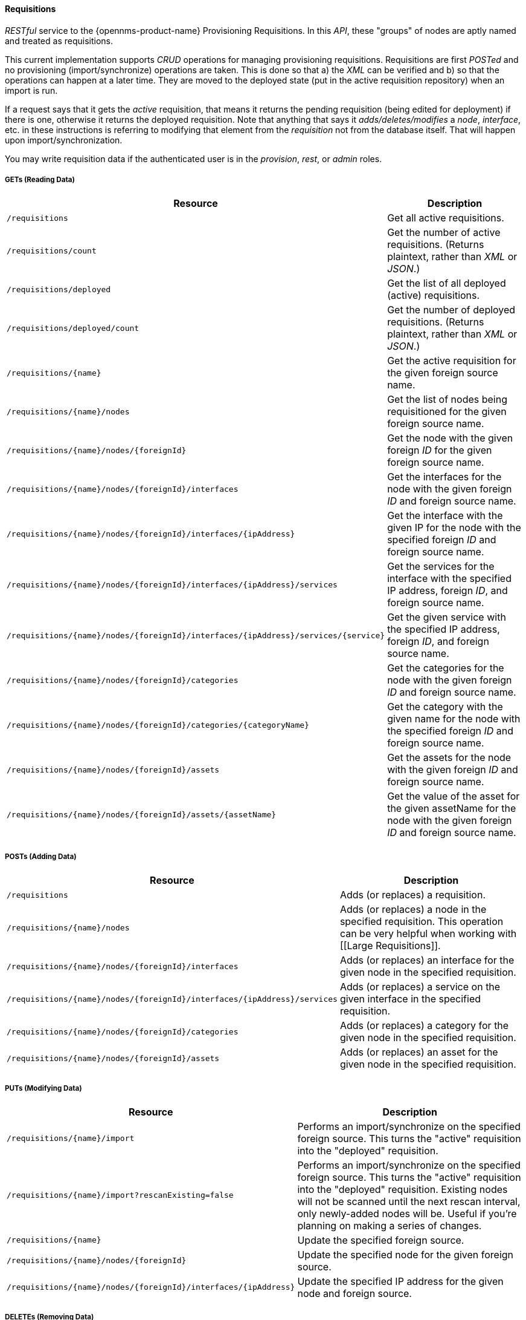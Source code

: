 
==== Requisitions

_RESTful_ service to the {opennms-product-name} Provisioning Requisitions.
In this _API_, these "groups" of nodes are aptly named and treated as requisitions.

This current implementation supports _CRUD_ operations for managing provisioning requisitions.
Requisitions are first _POSTed_ and no provisioning (import/synchronize) operations are taken.
This is done so that a) the _XML_ can be verified and b) so that the operations can happen at a later time.
They are moved to the deployed state (put in the active requisition repository) when an import is run.

If a request says that it gets the _active_ requisition, that means it returns the pending requisition (being edited for deployment) if there is one, otherwise it returns the deployed requisition.
Note that anything that says it _adds/deletes/modifies_ a _node_, _interface_, etc. in these instructions is referring to modifying that element from the _requisition_ not from the database itself.
That will happen upon import/synchronization.

You may write requisition data if the authenticated user is in the _provision_, _rest_, or _admin_ roles.

===== GETs (Reading Data)

[options="header", cols="5,10"]
|===
| Resource                                                                           | Description
| `/requisitions`                                                                    | Get all active requisitions.
| `/requisitions/count`                                                              | Get the number of active requisitions. (Returns plaintext, rather than _XML_ or _JSON_.)
| `/requisitions/deployed`                                                           | Get the list of all deployed (active) requisitions.
| `/requisitions/deployed/count`                                                     | Get the number of deployed requisitions. (Returns plaintext, rather than _XML_ or _JSON_.)
| `/requisitions/{name}`                                                             | Get the active requisition for the given foreign source name.
| `/requisitions/{name}/nodes`                                                       | Get the list of nodes being requisitioned for the given foreign source name.
| `/requisitions/{name}/nodes/{foreignId}`                                           | Get the node with the given foreign _ID_ for the given foreign source name.
| `/requisitions/{name}/nodes/{foreignId}/interfaces`                                | Get the interfaces for the node with the given foreign _ID_ and foreign source name.
| `/requisitions/{name}/nodes/{foreignId}/interfaces/{ipAddress}`                    | Get the interface with the given IP for the node with the specified foreign _ID_ and foreign source name.
| `/requisitions/{name}/nodes/{foreignId}/interfaces/{ipAddress}/services`           | Get the services for the interface with the specified IP address, foreign _ID_, and foreign source name.
| `/requisitions/{name}/nodes/{foreignId}/interfaces/{ipAddress}/services/{service}` | Get the given service with the specified IP address, foreign _ID_, and foreign source name.
| `/requisitions/{name}/nodes/{foreignId}/categories`                                | Get the categories for the node with the given foreign _ID_ and foreign source name.
| `/requisitions/{name}/nodes/{foreignId}/categories/{categoryName}`                 | Get the category with the given name for the node with the specified foreign _ID_ and foreign source name.
| `/requisitions/{name}/nodes/{foreignId}/assets`                                    | Get the assets for the node with the given foreign _ID_ and foreign source name.
| `/requisitions/{name}/nodes/{foreignId}/assets/{assetName}`                        | Get the value of the asset for the given assetName for the node with the given foreign _ID_ and foreign source name.
|===

===== POSTs (Adding Data)

[options="header", cols="5,10"]
|===
| Resource                                                                 | Description
| `/requisitions`                                                          | Adds (or replaces) a requisition.
| `/requisitions/{name}/nodes`                                             | Adds (or replaces) a node in the specified requisition. This operation can be very helpful when working with [[Large Requisitions]].
| `/requisitions/{name}/nodes/{foreignId}/interfaces`                      | Adds (or replaces) an interface for the given node in the specified requisition.
| `/requisitions/{name}/nodes/{foreignId}/interfaces/{ipAddress}/services` | Adds (or replaces) a service on the given interface in the specified requisition.
| `/requisitions/{name}/nodes/{foreignId}/categories`                      | Adds (or replaces) a category for the given node in the specified requisition.
| `/requisitions/{name}/nodes/{foreignId}/assets`                          | Adds (or replaces) an asset for the given node in the specified requisition.
|===

===== PUTs (Modifying Data)

[options="header", cols="5,10"]
|===
| Resource                                                        | Description
| `/requisitions/{name}/import`                                   | Performs an import/synchronize on the specified foreign source. This turns the "active" requisition into the "deployed" requisition.
| `/requisitions/{name}/import?rescanExisting=false`              | Performs an import/synchronize on the specified foreign source. This turns the "active" requisition into the "deployed" requisition. Existing nodes will not be scanned until the next rescan interval, only newly-added nodes will be. Useful if you're planning on making a series of changes.
| `/requisitions/{name}`                                          | Update the specified foreign source.
| `/requisitions/{name}/nodes/{foreignId}`                        | Update the specified node for the given foreign source.
| `/requisitions/{name}/nodes/{foreignId}/interfaces/{ipAddress}` | Update the specified IP address for the given node and foreign source.
|===

===== DELETEs (Removing Data)

[options="header", cols="5,10"]
|===
| Resource                                                                           | Description
| `/requisitions/{name}`                                                             | Delete the pending requisition for the named foreign source.
| `/requisitions/deployed/{name}`                                                    | Delete the active requisition for the named foreign source.
| `/requisitions/{name}/nodes/{foreignId}`                                           | Delete the node with the given foreign _ID_ from the given requisition.
| `/requisitions/{name}/nodes/{foreignId}/interfaces/{ipAddress}`                    | Delete the IP address from the requisitioned node with the given foreign _ID_ and foreign source.
| `/requisitions/{name}/nodes/{foreignId}/interfaces/{ipAddress}/services/{service}` | Delete the service from the requisitioned interface with the given IP address, foreign _ID_ and foreign source.
| `/requisitions/{name}/nodes/{foreignId}/categories/{category}`                     | Delete the category from the node with the given foreign _ID_ and foreign source.
| `/requisitions/{name}/nodes/{foreignId}/assets/{field}`                            | Delete the field from the requisition's nodes asset with the given foreign _ID_ and foreign source.
|===
